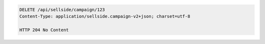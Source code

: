 .. code-block:: javascript

    DELETE /api/sellside/campaign/123
    Content-Type: application/sellside.campaign-v2+json; charset=utf-8

    HTTP 204 No Content
